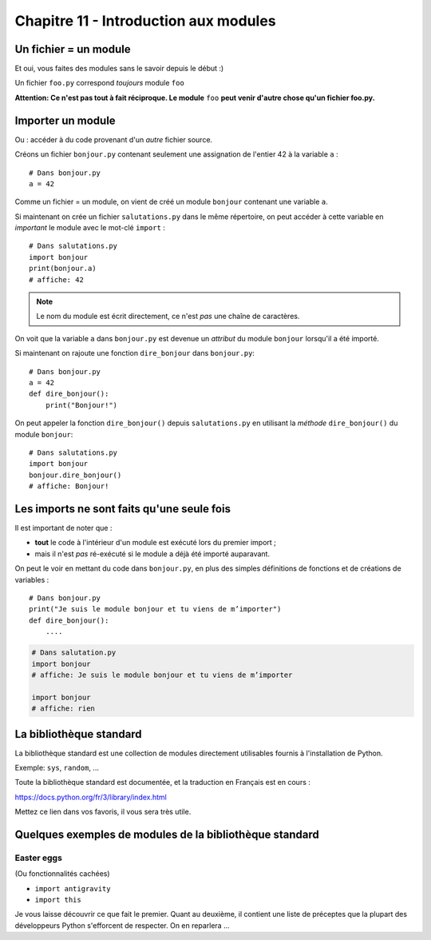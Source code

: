 Chapitre 11 - Introduction aux modules
======================================

Un fichier = un module
----------------------

Et oui, vous faites des modules sans le savoir depuis le début :)

Un fichier ``foo.py`` correspond *toujours* module ``foo``

**Attention: Ce n'est pas tout à fait réciproque. Le module** ``foo`` **peut venir d'autre chose
qu'un fichier foo.py.**

Importer un module
------------------

Ou : accéder à du code provenant d'un *autre* fichier source.

Créons un fichier ``bonjour.py`` contenant seulement une assignation
de l'entier 42 à la variable ``a`` : ::

    # Dans bonjour.py
    a = 42

Comme un fichier = un module, on vient de créé un module ``bonjour`` contenant une variable ``a``.

Si maintenant on crée un fichier ``salutations.py`` dans le même répertoire,
on peut accéder à cette variable en *important* le module avec le mot-clé
``import`` : ::

    # Dans salutations.py
    import bonjour
    print(bonjour.a)
    # affiche: 42


.. note::

  Le nom du module est écrit directement, ce n'est *pas* une
  chaîne de caractères.

On voit que la variable ``a`` dans ``bonjour.py`` est devenue
un *attribut* du module ``bonjour`` lorsqu'il a été importé.


Si maintenant on rajoute une fonction ``dire_bonjour`` dans ``bonjour.py``: ::

    # Dans bonjour.py
    a = 42
    def dire_bonjour():
        print("Bonjour!")

On peut appeler la fonction ``dire_bonjour()`` depuis ``salutations.py``
en utilisant la *méthode* ``dire_bonjour()`` du module ``bonjour``: ::

   # Dans salutations.py
   import bonjour
   bonjour.dire_bonjour()
   # affiche: Bonjour!

Les imports ne sont faits qu'une seule fois
-------------------------------------------

Il est important de noter que :

* **tout** le code à l'intérieur d'un module est exécuté lors du premier import ;
* mais il n'est *pas* ré-exécuté si le module a déjà été importé auparavant.

On peut le voir en mettant du code dans ``bonjour.py``,
en plus des simples définitions de fonctions et de créations
de variables : ::

    # Dans bonjour.py
    print("Je suis le module bonjour et tu viens de m’importer")
    def dire_bonjour():
        ....

.. code-block:: python

    # Dans salutation.py
    import bonjour
    # affiche: Je suis le module bonjour et tu viens de m’importer

    import bonjour
    # affiche: rien


La bibliothèque standard
------------------------

La bibliothèque standard est une collection de modules directement utilisables fournis à l'installation de Python.

Exemple: ``sys``, ``random``, ...

Toute la bibliothèque standard est documentée, et la traduction en Français est en cours :

https://docs.python.org/fr/3/library/index.html

Mettez ce lien dans vos favoris, il vous sera très utile.

Quelques exemples de modules de la bibliothèque standard
--------------------------------------------------------

Easter eggs
+++++++++++

(Ou fonctionnalités cachées)

* ``import antigravity``
* ``import this``

Je vous laisse découvrir ce que fait le premier. Quant au deuxième, il contient
une liste de préceptes que la plupart des développeurs Python s'efforcent de
respecter. On en reparlera ...

